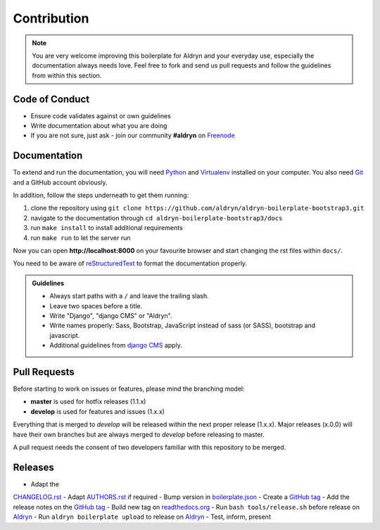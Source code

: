 ############
Contribution
############

.. note::

    You are very welcome improving this boilerplate for Aldryn and your
    everyday use, especially the documentation always needs love. Feel free to
    fork and send us pull requests and follow the guidelines from within this
    section.


***************
Code of Conduct
***************

- Ensure code validates against or own guidelines
- Write documentation about what you are doing
- If you are not sure, just ask - join our community **#aldryn** on `Freenode <http://freenode.net/>`_


*************
Documentation
*************

To extend and run the documentation, you will need
`Python <https://www.python.org/downloads/>`_ and
`Virtualenv <https://virtualenv.pypa.io/en/latest/installation.html>`_
installed on your computer. You also need
`Git <http://git-scm.com/book/en/v2/Getting-Started-Installing-Git>`_
and a GitHub account obviously.

In addition, follow the steps underneath to get them running:

#. clone the repository using ``git clone https://github.com/aldryn/aldryn-boilerplate-bootstrap3.git``
#. navigate to the documentation through ``cd aldryn-boilerplate-bootstrap3/docs``
#. run ``make install`` to install additional requirements
#. run ``make run`` to let the server run

Now you can open **http://localhost:8000** on your favourite browser and start
changing the rst files within ``docs/``.

You need to be aware of
`reStructuredText <http://docutils.sourceforge.net/docs/user/rst/quickref.html>`_
to format the documentation properly.

.. admonition:: Guidelines
    :class: `important`

    - Always start paths with a ``/`` and leave the trailing slash.
    - Leave two spaces before a title.
    - Write "Django", "django CMS" or "Aldryn".
    - Write names properly: Sass, Bootstrap, JavaScript instead of sass (or SASS), bootstrap and javascript.
    - Additional guidelines from `django CMS
      <http://docs.django-cms.org/en/develop/contributing/contributing.html#documentation-markup>`_ apply.


*************
Pull Requests
*************

Before starting to work on issues or features, please mind the branching model:

- **master** is used for hotfix releases (1.1.x)
- **develop** is used for features and issues (1.x.x)

Everything that is merged to *develop* will be released within the next proper
release (1.x.x). Major releases (x.0.0) will have their own branches but are
always merged to *develop* before releasing to master.

A pull request needs the consent of two developers familiar with this repository
to be merged.


********
Releases
********

- Adapt the
`CHANGELOG.rst <https://github.com/aldryn/aldryn-boilerplate-bootstrap3/blob/master/CHANGELOG.rst>`_
- Adapt `AUTHORS.rst <https://github.com/aldryn/aldryn-boilerplate-bootstrap3/blob/master/AUTHORS.rst>`_ if required
- Bump version in `boilerplate.json <https://github.com/aldryn/aldryn-boilerplate-bootstrap3/blob/master/boilerplate.json>`_
- Create a `GitHub tag <https://github.com/aldryn/aldryn-boilerplate-bootstrap3/tags>`_
- Add the release notes on the `GitHub tag <https://github.com/aldryn/aldryn-boilerplate-bootstrap3/releases>`_ 
- Build new tag on `readthedocs.org <https://readthedocs.org/projects/aldryn-boilerplate-bootstrap3/>`_
- Run ``bash tools/release.sh`` before release on `Aldryn <http://control.aldryn.com>`_
- Run ``aldryn boilerplate upload`` to release on `Aldryn <http://control.aldryn.com>`_
- Test, inform, present
